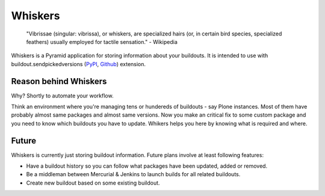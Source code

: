 Whiskers
========

    "Vibrissae (singular: vibrissa), or whiskers, are specialized hairs (or, in
    certain bird species, specialized feathers) usually employed for tactile
    sensation." - Wikipedia

Whiskers is a Pyramid application for storing information about your buildouts.
It is intended to use with buildout.sendpickedversions (PyPI_, Github_)
extension.

Reason behind Whiskers
----------------------

Why? Shortly to automate your workflow.

Think an environment where you're managing tens or hundereds of buildouts - say
Plone instances. Most of them have probably almost same packages and almost same
versions. Now you make an critical fix to some custom package and you need to
know which buildouts you have to update. Whikers helps you here by knowing what
is required and where.

Future
------

Whiskers is currently just storing buildout information. Future
plans involve at least following features:

* Have a buildout history so you can follow what packages have
  been updated, added or removed.
* Be a middleman between Mercurial & Jenkins to launch builds for all related
  buildouts.
* Create new buildout based on some existing buildout.

.. _PyPI: http://pypi.python.org/pypi/buildout.sendpickedversions
.. _Github: http://github.com/pingviini/buildout.sendpickedversions
